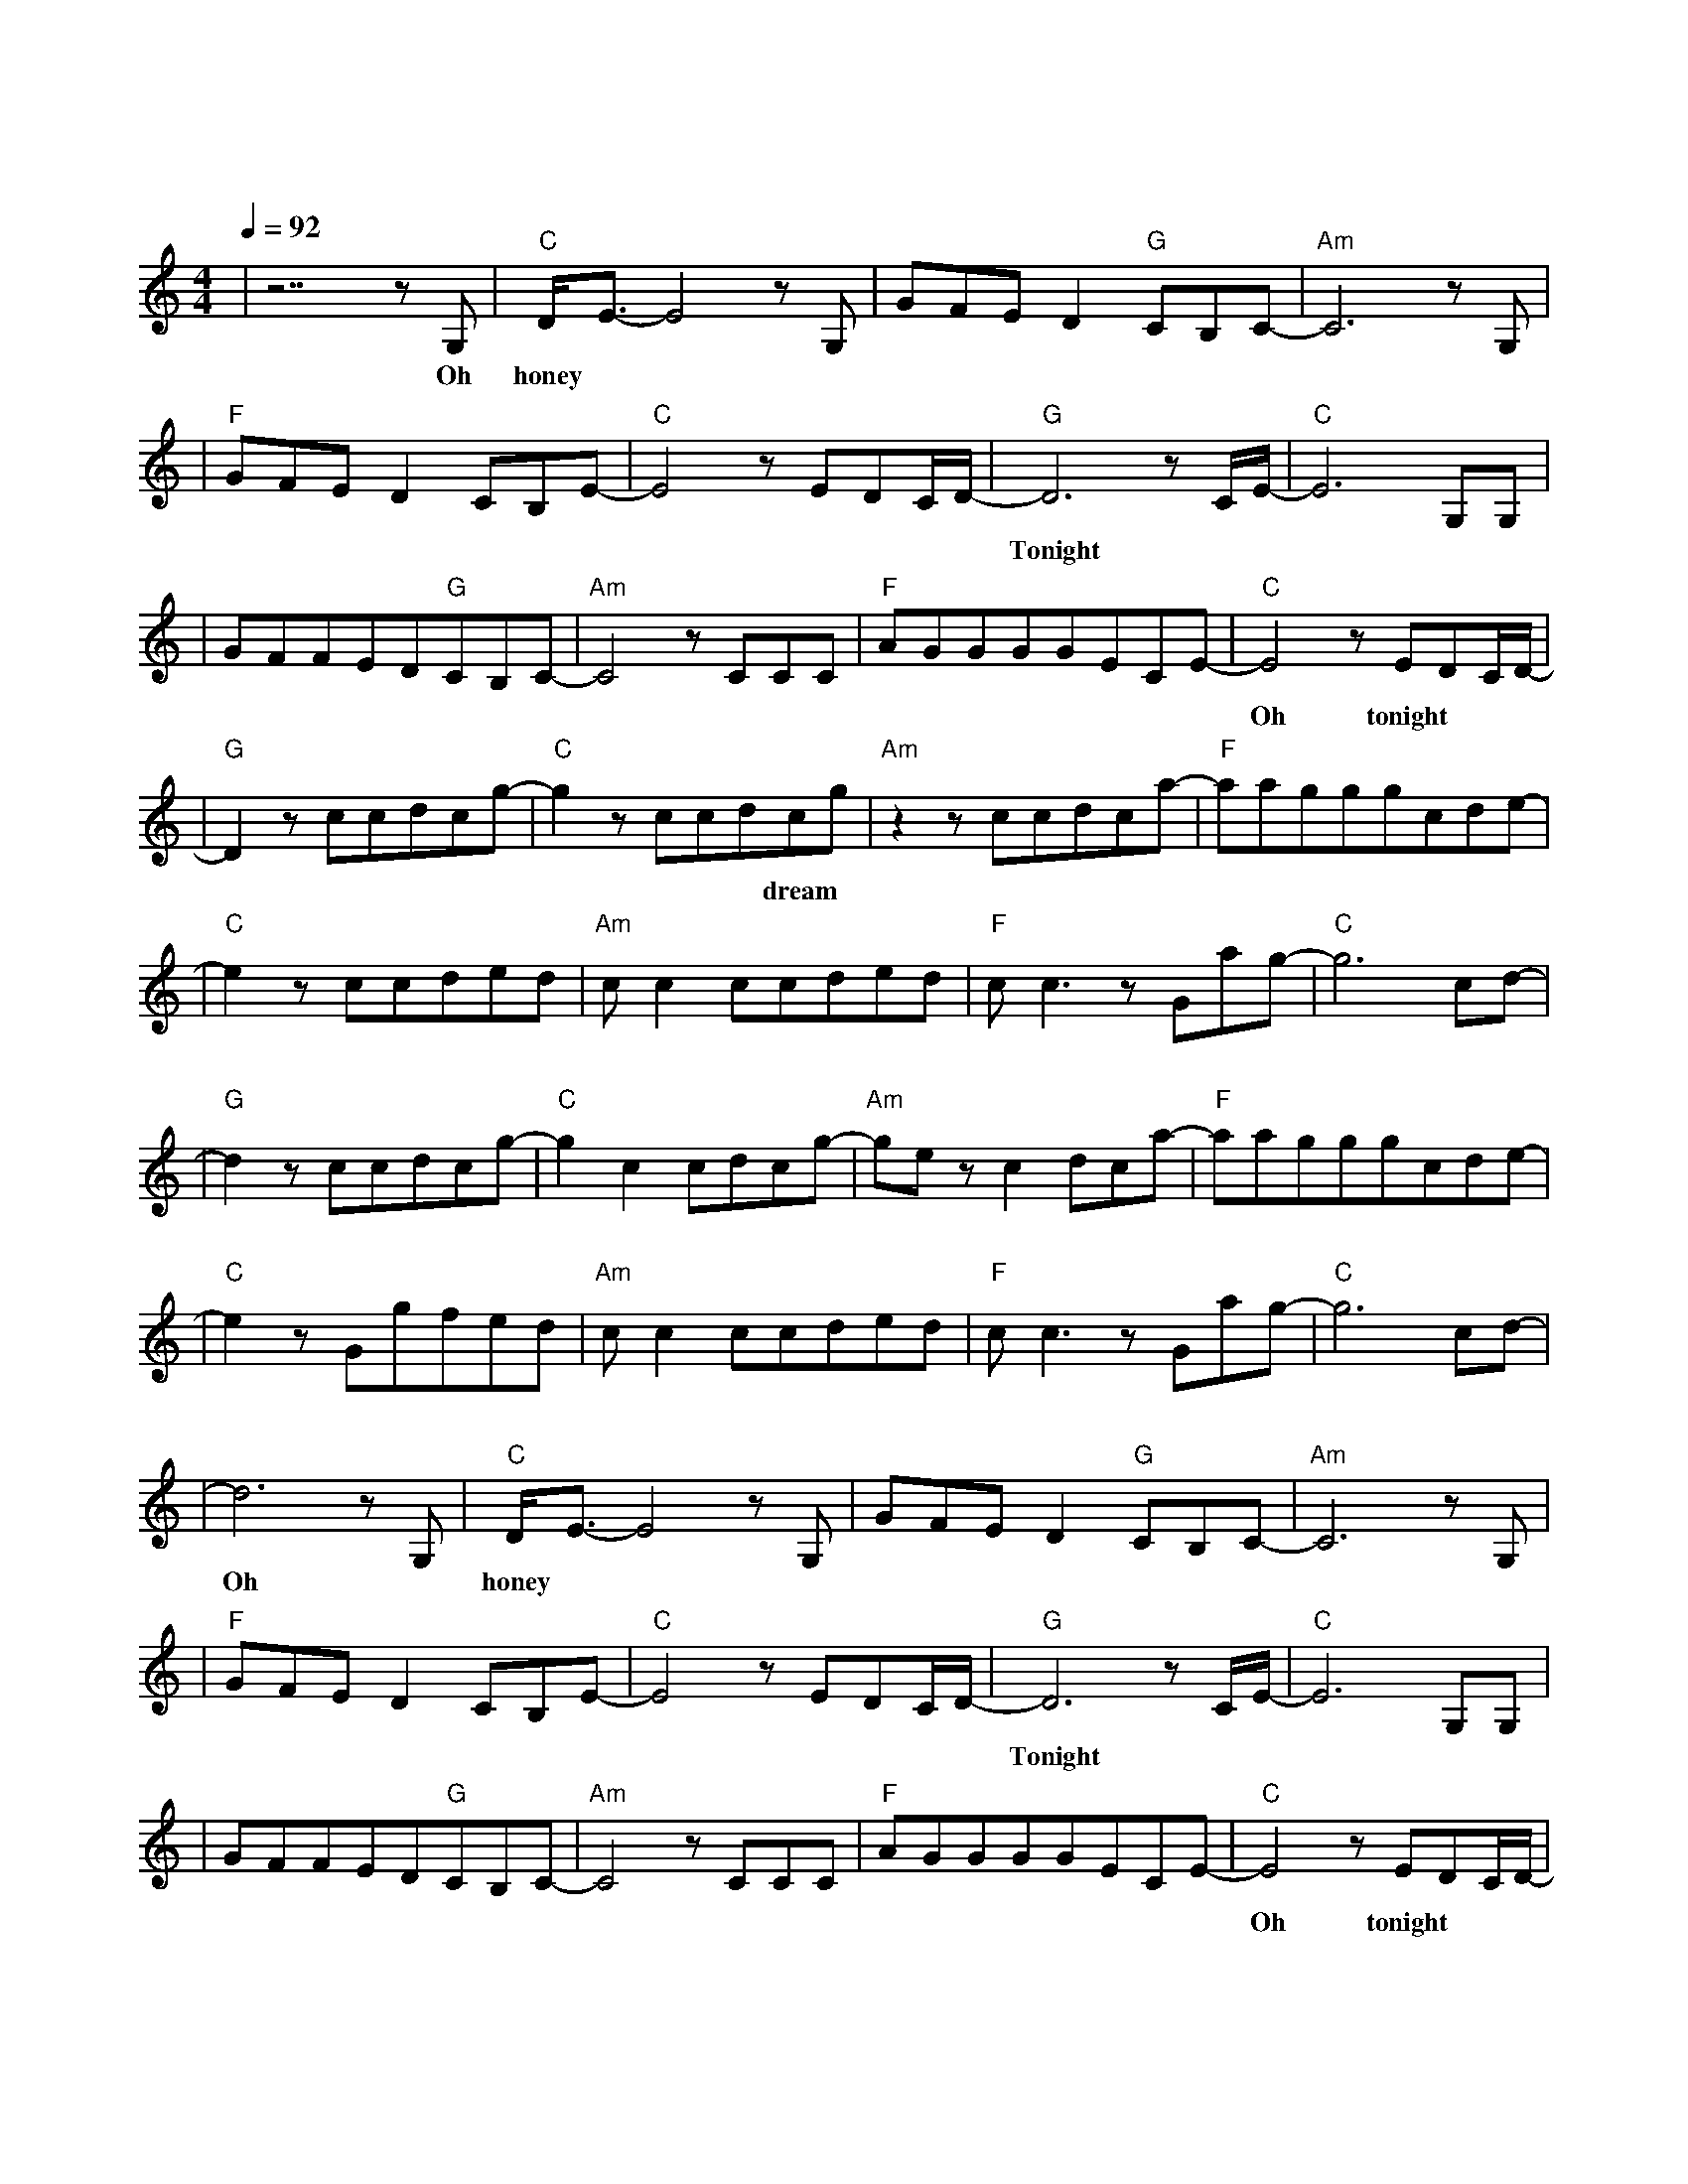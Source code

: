 X:1
T:一万次悲伤
M:4/4
L:1/8
V:1
Q:1/4=92
K:C
|z7zG,|"C"D/2E3/2-E4zG,|GFED2"G"CB,C-|"Am"C6zG,|
w: Oh| honey 我|脑 海 里 全 部 是 你|我|
|"F"GFED2CB,E-|"C"E4zEDC/2D/2-|"G"D6zC/2E/2-|"C"E6G,G,|
w: 无 法 抗 拒 的 心 情|难 以 呼 吸|Tonight|是 否|
|GFFED"G"CB,C-|"Am"C4zCCC|"F"AGGGGECE-|"C"E4zEDC/2D/2-|
w: 又 要 错 过 一 个 夜 晚|是 否 还|要 掩 饰 最 后 的 期 待|Oh tonight|
|"G"D2zccdcg-|"C"g2zccdcg|"Am"z2zccdca-|"F"aagggcde-|
w: 一 万 次 悲 伤|依 然 会 有 dream|我 一 直 在 最|温 暖 的 地 方 等 你|
|"C"e2zccded|"Am"cc2ccded|"F"cc3zGag-|"C"g6cd-|
w: 似 乎 只 能 这|样 停 留 一 个 方|向 已 不 能|改 变|
|"G"d2zccdcg-|"C"g2c2cdcg-|"Am"gezc2dca-|"F"aagggcde-|
w: 每 一 滴 眼 泪|是 遗 忘 的 光|最 昏 暗 的|地 方 也 变 得 明 亮|
|"C"e2zGgfed|"Am"cc2ccded|"F"cc3zGag-|"C"g6cd-|
w: 我 奔 涌 的 暖|流 寻 找 你 的 海|洋 我 注 定|这 样|
|d6zG,|"C"D/2E3/2-E4zG,|GFED2"G"CB,C-|"Am"C6zG,|
w: Oh| honey 你|目 光 里 充 满 忧 郁|就|
|"F"GFED2CB,E-|"C"E4zEDC/2D/2-|"G"D6zC/2E/2-|"C"E6G,G,|
w: 像 经 历 一 遍 飞 行|难 以 逃 避|Tonight|是 否|
|GFFED"G"CB,C-|"Am"C4zCCC|"F"AGGGGECE-|"C"E4zEDC/2D/2-|
w: 还 要 错 过 一 个 夜 晚|是 否 还|要 熄 灭 所 有 的 期 待|Oh tonight|
|"G"D2zccdcg-|"C"g2zccdcg|"Am"z2zccdca-|"F"aagggcde-|
w: 一 万 次 悲 伤|依 然 会 有 dream|我 一 直 在 最|温 暖 的 地 方 等 你|
|"C"e2zccded|"Am"cc2ccded|"F"cc3zGag-|"C"g6cd-|
w: 似 乎 只 能 这|样 停 留 一 个 方|向 已 不 能|改 变|
|"G"d2zccdcg-|"C"g2c2cdcg-|"Am"gezc2dca-|"F"aagggcde-|
w: 每 一 滴 眼 泪|是 遗 忘 的 光|最 昏 暗 的|地 方 也 变 得 明 亮|
|"C"e2zGgfed|"Am"cc2ccded|"F"cc3zGag-|"C"g6cd-|d8|
w: 我 奔 涌 的 暖|流 寻 找 你 的 海|洋 我 注 定|这 样|
